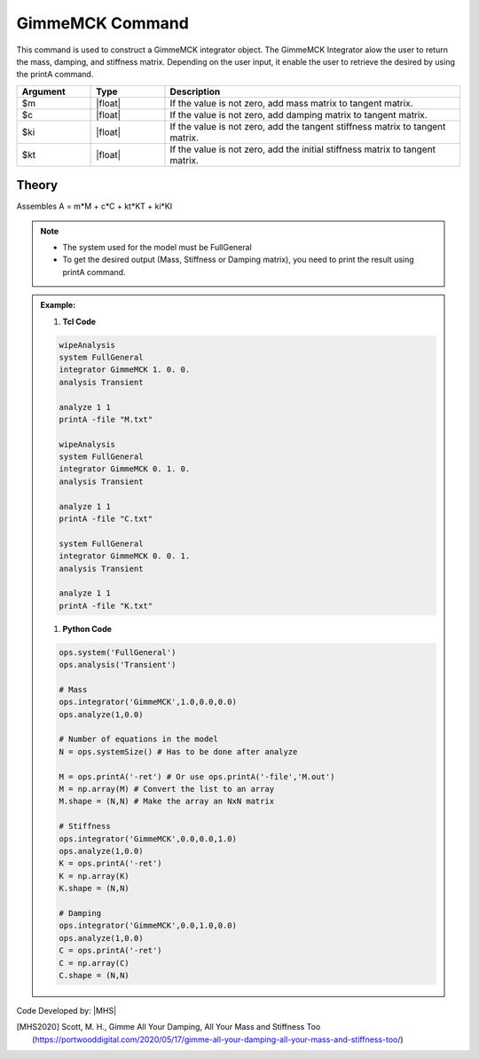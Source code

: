 GimmeMCK Command
-------------------

This command is used to construct a GimmeMCK integrator object. The GimmeMCK Integrator alow the user to return the mass, damping, and stiffness matrix. Depending on the user input, it enable the user to retrieve the desired by using the printA command.

.. function:: integrator GimmeMCK $m $c $k $ki

.. list-table:: 
   :widths: 10 10 40
   :header-rows: 1

   * - Argument
     - Type
     - Description
   * - $m
     - |float|
     - If the value is not zero, add mass matrix to tangent matrix.
   * - $c
     - |float|
     - If the value is not zero, add damping matrix to tangent matrix.
   * - $ki
     - |float| 
     - If the value is not zero, add the tangent stiffness matrix to tangent matrix.
   * - $kt 
     - |float| 
     - If the value is not zero, add the initial stiffness matrix to tangent matrix.

Theory
^^^^^^
Assembles A = m*M + c*C + kt*KT + ki*KI

.. note::
  * The system used for the model must be FullGeneral
  * To get the desired output (Mass, Stiffness or Damping matrix), you need to print the result using printA command.
  
.. admonition:: Example:


   1. **Tcl Code**

   .. code-block:: tcl

      wipeAnalysis
      system FullGeneral
      integrator GimmeMCK 1. 0. 0.
      analysis Transient

      analyze 1 1
      printA -file "M.txt"

      wipeAnalysis
      system FullGeneral
      integrator GimmeMCK 0. 1. 0.
      analysis Transient

      analyze 1 1
      printA -file "C.txt"

      system FullGeneral
      integrator GimmeMCK 0. 0. 1.
      analysis Transient

      analyze 1 1
      printA -file "K.txt"


   1. **Python Code**

   .. code-block:: python

      ops.system('FullGeneral')
      ops.analysis('Transient')
      
      # Mass
      ops.integrator('GimmeMCK',1.0,0.0,0.0)
      ops.analyze(1,0.0)
      
      # Number of equations in the model
      N = ops.systemSize() # Has to be done after analyze
      
      M = ops.printA('-ret') # Or use ops.printA('-file','M.out')
      M = np.array(M) # Convert the list to an array
      M.shape = (N,N) # Make the array an NxN matrix
      
      # Stiffness
      ops.integrator('GimmeMCK',0.0,0.0,1.0)
      ops.analyze(1,0.0)
      K = ops.printA('-ret')
      K = np.array(K)
      K.shape = (N,N)
      
      # Damping
      ops.integrator('GimmeMCK',0.0,1.0,0.0)
      ops.analyze(1,0.0)
      C = ops.printA('-ret')
      C = np.array(C)
      C.shape = (N,N)


Code Developed by: |MHS|


.. [MHS2020] Scott, M. H., Gimme All Your Damping, All Your Mass and Stiffness Too (https://portwooddigital.com/2020/05/17/gimme-all-your-damping-all-your-mass-and-stiffness-too/)
